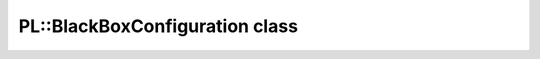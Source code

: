 PL::BlackBoxConfiguration class
===============================

.. doxygenclass:: PL::BlackBoxConfiguration
  :members:
  :protected-members: